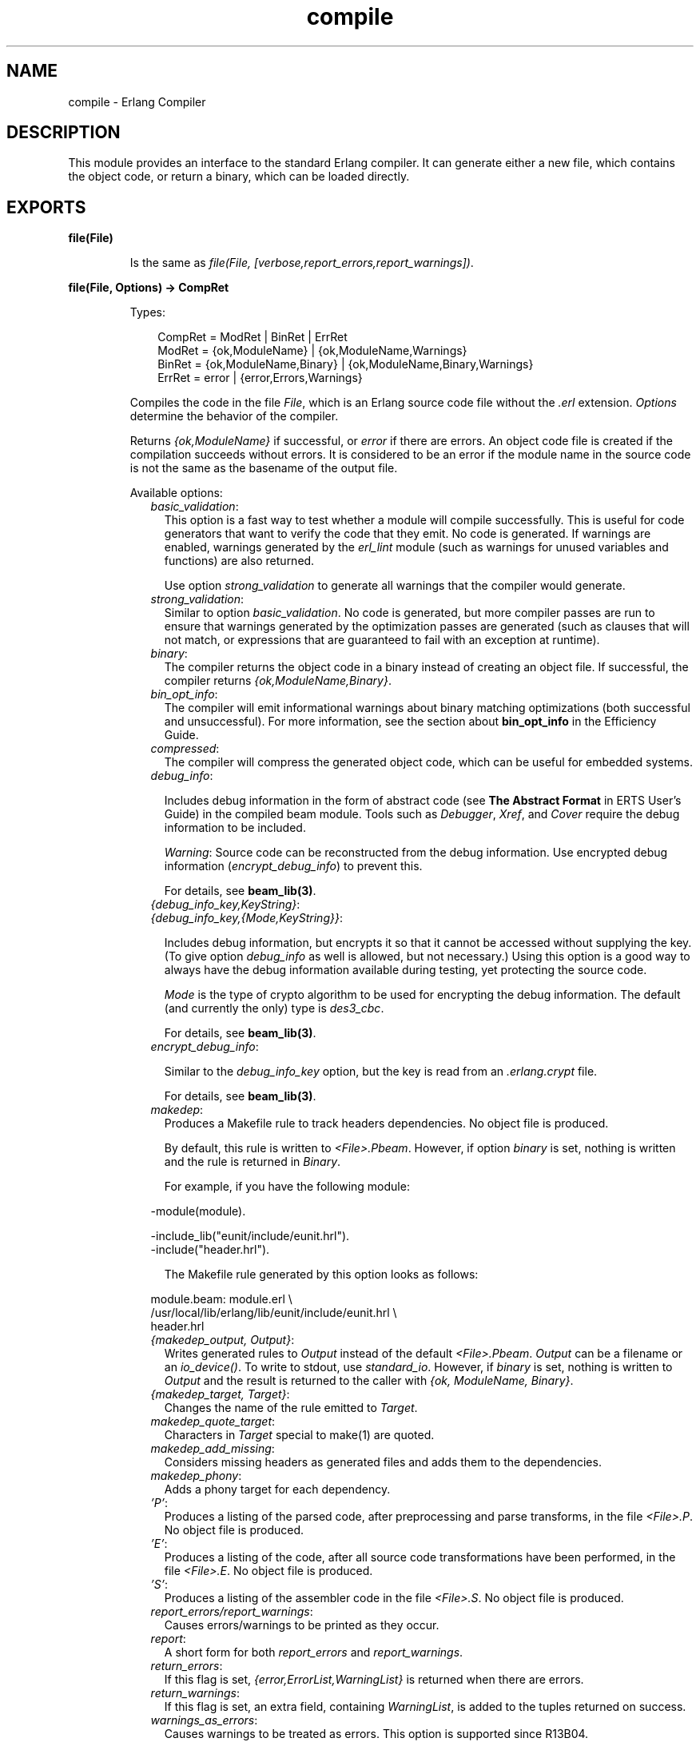 .TH compile 3 "compiler 6.0" "Ericsson AB" "Erlang Module Definition"
.SH NAME
compile \- Erlang Compiler
.SH DESCRIPTION
.LP
This module provides an interface to the standard Erlang compiler\&. It can generate either a new file, which contains the object code, or return a binary, which can be loaded directly\&.
.SH EXPORTS
.LP
.B
file(File)
.br
.RS
.LP
Is the same as \fIfile(File, [verbose,report_errors,report_warnings])\fR\&\&.
.RE
.LP
.B
file(File, Options) -> CompRet
.br
.RS
.LP
Types:

.RS 3
CompRet = ModRet | BinRet | ErrRet
.br
ModRet = {ok,ModuleName} | {ok,ModuleName,Warnings}
.br
BinRet = {ok,ModuleName,Binary} | {ok,ModuleName,Binary,Warnings}
.br
ErrRet = error | {error,Errors,Warnings}
.br
.RE
.RE
.RS
.LP
Compiles the code in the file \fIFile\fR\&, which is an Erlang source code file without the \fI\&.erl\fR\& extension\&. \fIOptions\fR\& determine the behavior of the compiler\&.
.LP
Returns \fI{ok,ModuleName}\fR\& if successful, or \fIerror\fR\& if there are errors\&. An object code file is created if the compilation succeeds without errors\&. It is considered to be an error if the module name in the source code is not the same as the basename of the output file\&.
.LP
Available options:
.RS 2
.TP 2
.B
\fIbasic_validation\fR\&:
This option is a fast way to test whether a module will compile successfully\&. This is useful for code generators that want to verify the code that they emit\&. No code is generated\&. If warnings are enabled, warnings generated by the \fIerl_lint\fR\& module (such as warnings for unused variables and functions) are also returned\&.
.RS 2
.LP
Use option \fIstrong_validation\fR\& to generate all warnings that the compiler would generate\&.
.RE
.TP 2
.B
\fIstrong_validation\fR\&:
Similar to option \fIbasic_validation\fR\&\&. No code is generated, but more compiler passes are run to ensure that warnings generated by the optimization passes are generated (such as clauses that will not match, or expressions that are guaranteed to fail with an exception at runtime)\&.
.TP 2
.B
\fIbinary\fR\&:
The compiler returns the object code in a binary instead of creating an object file\&. If successful, the compiler returns \fI{ok,ModuleName,Binary}\fR\&\&.
.TP 2
.B
\fIbin_opt_info\fR\&:
The compiler will emit informational warnings about binary matching optimizations (both successful and unsuccessful)\&. For more information, see the section about \fBbin_opt_info\fR\& in the Efficiency Guide\&.
.TP 2
.B
\fIcompressed\fR\&:
The compiler will compress the generated object code, which can be useful for embedded systems\&.
.TP 2
.B
\fIdebug_info\fR\&:

.RS 2
.LP
Includes debug information in the form of abstract code (see \fBThe Abstract Format\fR\& in ERTS User\&'s Guide) in the compiled beam module\&. Tools such as \fIDebugger\fR\&, \fIXref\fR\&, and \fICover\fR\& require the debug information to be included\&.
.RE
.RS 2
.LP
\fIWarning\fR\&: Source code can be reconstructed from the debug information\&. Use encrypted debug information (\fIencrypt_debug_info\fR\&) to prevent this\&.
.RE
.RS 2
.LP
For details, see \fBbeam_lib(3)\fR\&\&.
.RE
.TP 2
.B
\fI{debug_info_key,KeyString}\fR\&:

.TP 2
.B
\fI{debug_info_key,{Mode,KeyString}}\fR\&:

.RS 2
.LP
Includes debug information, but encrypts it so that it cannot be accessed without supplying the key\&. (To give option \fIdebug_info\fR\& as well is allowed, but not necessary\&.) Using this option is a good way to always have the debug information available during testing, yet protecting the source code\&.
.RE
.RS 2
.LP
\fIMode\fR\& is the type of crypto algorithm to be used for encrypting the debug information\&. The default (and currently the only) type is \fIdes3_cbc\fR\&\&.
.RE
.RS 2
.LP
For details, see \fBbeam_lib(3)\fR\&\&.
.RE
.TP 2
.B
\fIencrypt_debug_info\fR\&:

.RS 2
.LP
Similar to the \fIdebug_info_key\fR\& option, but the key is read from an \fI\&.erlang\&.crypt\fR\& file\&.
.RE
.RS 2
.LP
For details, see \fBbeam_lib(3)\fR\&\&.
.RE
.TP 2
.B
\fImakedep\fR\&:
Produces a Makefile rule to track headers dependencies\&. No object file is produced\&.
.RS 2
.LP
By default, this rule is written to \fI<File>\&.Pbeam\fR\&\&. However, if option \fIbinary\fR\& is set, nothing is written and the rule is returned in \fIBinary\fR\&\&.
.RE
.RS 2
.LP
For example, if you have the following module:
.RE
.LP
.nf

-module(module).

-include_lib("eunit/include/eunit.hrl").
-include("header.hrl").
.fi
.RS 2
.LP
The Makefile rule generated by this option looks as follows:
.RE
.LP
.nf

module.beam: module.erl \\
  /usr/local/lib/erlang/lib/eunit/include/eunit.hrl \\
  header.hrl
.fi
.TP 2
.B
\fI{makedep_output, Output}\fR\&:
Writes generated rules to \fIOutput\fR\& instead of the default \fI<File>\&.Pbeam\fR\&\&. \fIOutput\fR\& can be a filename or an \fIio_device()\fR\&\&. To write to stdout, use \fIstandard_io\fR\&\&. However, if \fIbinary\fR\& is set, nothing is written to \fIOutput\fR\& and the result is returned to the caller with \fI{ok, ModuleName, Binary}\fR\&\&.
.TP 2
.B
\fI{makedep_target, Target}\fR\&:
Changes the name of the rule emitted to \fITarget\fR\&\&.
.TP 2
.B
\fImakedep_quote_target\fR\&:
Characters in \fITarget\fR\& special to make(1) are quoted\&.
.TP 2
.B
\fImakedep_add_missing\fR\&:
Considers missing headers as generated files and adds them to the dependencies\&.
.TP 2
.B
\fImakedep_phony\fR\&:
Adds a phony target for each dependency\&.
.TP 2
.B
\fI\&'P\&'\fR\&:
Produces a listing of the parsed code, after preprocessing and parse transforms, in the file \fI<File>\&.P\fR\&\&. No object file is produced\&.
.TP 2
.B
\fI\&'E\&'\fR\&:
Produces a listing of the code, after all source code transformations have been performed, in the file \fI<File>\&.E\fR\&\&. No object file is produced\&.
.TP 2
.B
\fI\&'S\&'\fR\&:
Produces a listing of the assembler code in the file \fI<File>\&.S\fR\&\&. No object file is produced\&.
.TP 2
.B
\fIreport_errors/report_warnings\fR\&:
Causes errors/warnings to be printed as they occur\&.
.TP 2
.B
\fIreport\fR\&:
A short form for both \fIreport_errors\fR\& and \fIreport_warnings\fR\&\&.
.TP 2
.B
\fIreturn_errors\fR\&:
If this flag is set, \fI{error,ErrorList,WarningList}\fR\& is returned when there are errors\&.
.TP 2
.B
\fIreturn_warnings\fR\&:
If this flag is set, an extra field, containing \fIWarningList\fR\&, is added to the tuples returned on success\&.
.TP 2
.B
\fIwarnings_as_errors\fR\&:
Causes warnings to be treated as errors\&. This option is supported since R13B04\&.
.TP 2
.B
\fIreturn\fR\&:
A short form for both \fIreturn_errors\fR\& and \fIreturn_warnings\fR\&\&.
.TP 2
.B
\fIverbose\fR\&:
Causes more verbose information from the compiler, describing what it is doing\&.
.TP 2
.B
\fI{source,FileName}\fR\&:
Sets the value of the source, as returned by \fImodule_info(compile)\fR\&\&.
.TP 2
.B
\fI{outdir,Dir}\fR\&:
Sets a new directory for the object code\&. The current directory is used for output, except when a directory has been specified with this option\&.
.TP 2
.B
\fIexport_all\fR\&:
Causes all functions in the module to be exported\&.
.TP 2
.B
\fI{i,Dir}\fR\&:
Adds \fIDir\fR\& to the list of directories to be searched when including a file\&. When encountering an \fI-include\fR\& or \fI-include_lib\fR\& directive, the compiler searches for header files in the following directories:
.RS 2
.TP 2
*
\fI"\&."\fR\&, the current working directory of the file server
.LP
.TP 2
*
The base name of the compiled file
.LP
.TP 2
*
The directories specified using option \fIi\fR\&; the directory specified last is searched first
.LP
.RE

.TP 2
.B
\fI{d,Macro}\fR\&:

.TP 2
.B
\fI{d,Macro,Value}\fR\&:
Defines a macro \fIMacro\fR\& to have the value \fIValue\fR\&\&. \fIMacro\fR\& is of type atom, and \fIValue\fR\& can be any term\&. The default \fIValue\fR\& is \fItrue\fR\&\&.
.TP 2
.B
\fI{parse_transform,Module}\fR\&:
Causes the parse transformation function \fIModule:parse_transform/2\fR\& to be applied to the parsed code before the code is checked for errors\&.
.TP 2
.B
\fIfrom_asm\fR\&:
The input file is expected to be assembler code (default file suffix "\&.S")\&. Notice that the format of assembler files is not documented, and can change between releases\&.
.TP 2
.B
\fIfrom_core\fR\&:
The input file is expected to be core code (default file suffix "\&.core")\&. Notice that the format of core files is not documented, and can change between releases\&.
.TP 2
.B
\fIno_strict_record_tests\fR\&:
This option is not recommended\&.
.RS 2
.LP
By default, the generated code for operation \fIRecord#record_tag\&.field\fR\& verifies that the tuple \fIRecord\fR\& has the correct size for the record, and that the first element is the tag \fIrecord_tag\fR\&\&. Use this option to omit the verification code\&.
.RE
.TP 2
.B
\fIno_error_module_mismatch\fR\&:
Normally the compiler verifies that the module name given in the source code is the same as the base name of the output file and refuses to generate an output file if there is a mismatch\&. If you have a good reason (or other reason) for having a module name unrelated to the name of the output file, this option disables that verification (there will not even be a warning if there is a mismatch)\&.
.TP 2
.B
\fI{no_auto_import,[{F,A}, \&.\&.\&.]}\fR\&:
Makes the function \fIF/A\fR\& no longer being auto-imported from the \fIerlang\fR\& module, which resolves BIF name clashes\&. This option must be used to resolve name clashes with BIFs auto-imported before R14A, if it is needed to call the local function with the same name as an auto-imported BIF without module prefix\&.
.LP

.RS -4
.B
Note:
.RE
As from R14A and forward, the compiler resolves calls without module prefix to local or imported functions before trying with auto-imported BIFs\&. If the BIF is to be called, use the \fIerlang\fR\& module prefix in the call, not \fI{ no_auto_import,[{F,A}, \&.\&.\&.]}\fR\&\&.

.RS 2
.LP
If this option is written in the source code, as a \fI-compile\fR\& directive, the syntax \fIF/A\fR\& can be used instead of \fI{F,A}\fR\&, for example:
.RE
.LP
.nf
-compile({no_auto_import,[error/1]}).
.fi
.TP 2
.B
\fIno_auto_import\fR\&:
Do not auto-import any functions from \fIerlang\fR\& module\&.
.TP 2
.B
\fIno_line_info\fR\&:
Omits line number information to produce a slightly smaller output file\&.
.RE
.LP
If warnings are turned on (option \fIreport_warnings\fR\& described earlier), the following options control what type of warnings that are generated\&. Except from \fI{warn_format,Verbosity}\fR\&, the following options have two forms:
.RS 2
.TP 2
*
A \fIwarn_xxx\fR\& form, to turn on the warning\&.
.LP
.TP 2
*
A \fInowarn_xxx\fR\& form, to turn off the warning\&.
.LP
.RE

.LP
In the descriptions that follow, the form that is used to change the default value are listed\&.
.RS 2
.TP 2
.B
\fI{warn_format, Verbosity}\fR\&:
Causes warnings to be emitted for malformed format strings as arguments to \fIio:format\fR\& and similar functions\&.
.RS 2
.LP
\fIVerbosity\fR\& selects the number of warnings:
.RE
.RS 2
.TP 2
*
\fI0\fR\& = No warnings
.LP
.TP 2
*
\fI1\fR\& = Warnings for invalid format strings and incorrect number of arguments
.LP
.TP 2
*
\fI2\fR\& = Warnings also when the validity cannot be checked, for example, when the format string argument is a variable\&.
.LP
.RE

.RS 2
.LP
The default verbosity is \fI1\fR\&\&. Verbosity \fI0\fR\& can also be selected by option \fInowarn_format\fR\&\&.
.RE
.TP 2
.B
\fInowarn_bif_clash\fR\&:
This option is removed, it generates a fatal error if used\&.
.LP

.RS -4
.B
Warning:
.RE
As from beginning with R14A, the compiler no longer calls the auto-imported BIF if the name clashes with a local or explicitly imported function, and a call without explicit module name is issued\&. Instead, the local or imported function is called\&. Still accepting \fInowarn_bif_clash\fR\& would make a module calling functions clashing with auto-imported BIFs compile with both the old and new compilers, but with completely different semantics\&. This is why the option is removed\&.
.LP
The use of this option has always been discouraged\&. As from R14A, it is an error to use it\&.
.LP
To resolve BIF clashes, use explicit module names or the \fI{no_auto_import,[F/A]}\fR\& compiler directive\&.

.TP 2
.B
\fI{nowarn_bif_clash, FAs}\fR\&:
This option is removed, it generates a fatal error if used\&.
.LP

.RS -4
.B
Warning:
.RE
The use of this option has always been discouraged\&. As from R14A, it is an error to use it\&.
.LP
To resolve BIF clashes, use explicit module names or the \fI{no_auto_import,[F/A]}\fR\& compiler directive\&.

.TP 2
.B
\fIwarn_export_all\fR\&:
Emits a warning if option \fIexport_all\fR\& is also given\&.
.TP 2
.B
\fIwarn_export_vars\fR\&:
Emits warnings for all implicitly exported variables referred to after the primitives where they were first defined\&. By default, the compiler only emits warnings for exported variables referred to in a pattern\&.
.TP 2
.B
\fInowarn_shadow_vars\fR\&:
Turns off warnings for "fresh" variables in functional objects or list comprehensions with the same name as some already defined variable\&. Default is to emit warnings for such variables\&.
.TP 2
.B
\fInowarn_unused_function\fR\&:
Turns off warnings for unused local functions\&. Default is to emit warnings for all local functions that are not called directly or indirectly by an exported function\&. The compiler does not include unused local functions in the generated beam file, but the warning is still useful to keep the source code cleaner\&.
.TP 2
.B
\fI{nowarn_unused_function, FAs}\fR\&:
Turns off warnings for unused local functions like \fInowarn_unused_function\fR\& does, but only for the mentioned local functions\&. \fIFAs\fR\& is a tuple \fI{Name,Arity}\fR\& or a list of such tuples\&.
.TP 2
.B
\fInowarn_deprecated_function\fR\&:
Turns off warnings for calls to deprecated functions\&. Default is to emit warnings for every call to a function known by the compiler to be deprecated\&. Notice that the compiler does not know about attribute \fI-deprecated()\fR\&, but uses an assembled list of deprecated functions in Erlang/OTP\&. To do a more general check, the \fIXref\fR\& tool can be used\&. See also \fBxref(3)\fR\& and the function \fBxref:m/1\fR\&, also accessible through the function \fBc:xm/1\fR\&\&.
.TP 2
.B
\fI{nowarn_deprecated_function, MFAs}\fR\&:
Turns off warnings for calls to deprecated functions like \fInowarn_deprecated_function\fR\& does, but only for the mentioned functions\&. \fIMFAs\fR\& is a tuple \fI{Module,Name,Arity}\fR\& or a list of such tuples\&.
.TP 2
.B
\fInowarn_deprecated_type\fR\&:
Turns off warnings for use of deprecated types\&. Default is to emit warnings for every use of a type known by the compiler to be deprecated\&.
.TP 2
.B
\fIwarn_obsolete_guard\fR\&:
Emits warnings for calls to old type testing BIFs, such as \fIpid/1\fR\& and \fIlist/1\fR\&\&. See the \fBErlang Reference Manual\fR\& for a complete list of type testing BIFs and their old equivalents\&. Default is to emit no warnings for calls to old type testing BIFs\&.
.TP 2
.B
\fIwarn_unused_import\fR\&:
Emits warnings for unused imported functions\&. Default is to emit no warnings for unused imported functions\&.
.TP 2
.B
\fInowarn_unused_vars\fR\&:
By default, warnings are emitted for unused variables, except for variables beginning with an underscore ("Prolog style warnings")\&. Use this option to turn off this kind of warnings\&.
.TP 2
.B
\fInowarn_unused_record\fR\&:
Turns off warnings for unused record types\&. Default is to emit warnings for unused locally defined record types\&.
.RE
.LP
Another class of warnings is generated by the compiler during optimization and code generation\&. They warn about patterns that will never match (such as \fIa=b\fR\&), guards that always evaluate to false, and expressions that always fail (such as \fIatom+42\fR\&)\&.
.LP
Those warnings cannot be disabled (except by disabling all warnings)\&.
.LP

.RS -4
.B
Note:
.RE
The compiler does not warn for expressions that it does not attempt to optimize\&. For example, the compiler tries to evaluate \fI1/0\fR\&, detects that it will cause an exception, and emits a warning\&. However, the compiler is silent about the similar expression, \fIX/0\fR\&, because of the variable in it\&. Thus, the compiler does not even try to evaluate and therefore it emits no warnings\&.

.LP

.RS -4
.B
Warning:
.RE
The absence of warnings does not mean that there are no remaining errors in the code\&.

.LP

.RS -4
.B
Note:
.RE
All options, except the include path (\fI{i,Dir}\fR\&), can also be given in the file with attribute \fI-compile([Option,\&.\&.\&.])\fR\&\&. Attribute \fI-compile()\fR\& is allowed after the function definitions\&.

.LP

.RS -4
.B
Note:
.RE
The options \fI{nowarn_unused_function, FAs}\fR\&, \fI{nowarn_bif_clash, FAs}\fR\&, and \fI{nowarn_deprecated_function, MFAs}\fR\& are only recognized when given in files\&. They are not affected by options \fIwarn_unused_function\fR\&, \fIwarn_bif_clash\fR\&, or \fIwarn_deprecated_function\fR\&\&.

.LP
For debugging of the compiler, or for pure curiosity, the intermediate code generated by each compiler pass can be inspected\&. To print a complete list of the options to produce list files, type \fIcompile:options()\fR\& at the Erlang shell prompt\&. The options are printed in the order that the passes are executed\&. If more than one listing option is used, the one representing the earliest pass takes effect\&.
.LP
Unrecognized options are ignored\&.
.LP
Both \fIWarningList\fR\& and \fIErrorList\fR\& have the following format:
.LP
.nf

[{FileName,[ErrorInfo]}].
.fi
.LP
\fIErrorInfo\fR\& is described later in this section\&. The filename is included here, as the compiler uses the Erlang pre-processor \fIepp\fR\&, which allows the code to be included in other files\&. It is therefore important to know to \fIwhich\fR\& file the line number of an error or a warning refers\&.
.RE
.LP
.B
forms(Forms)
.br
.RS
.LP
Is the same as \fIforms(File, [verbose,report_errors,report_warnings])\fR\&\&.
.RE
.LP
.B
forms(Forms, Options) -> CompRet
.br
.RS
.LP
Types:

.RS 3
Forms = [Form]
.br
CompRet = BinRet | ErrRet
.br
BinRet = {ok,ModuleName,BinaryOrCode} | {ok,ModuleName,BinaryOrCode,Warnings}
.br
BinaryOrCode = binary() | term()
.br
ErrRet = error | {error,Errors,Warnings}
.br
.RE
.RE
.RS
.LP
Analogous to \fIfile/1\fR\&, but takes a list of forms (in the Erlang abstract format representation) as first argument\&. Option \fIbinary\fR\& is implicit, that is, no object code file is produced\&. For options that normally produce a listing file, such as \&'E\&', the internal format for that compiler pass (an Erlang term, usually not a binary) is returned instead of a binary\&.
.RE
.LP
.B
format_error(ErrorDescriptor) -> chars()
.br
.RS
.LP
Types:

.RS 3
ErrorDescriptor = errordesc()
.br
.RE
.RE
.RS
.LP
Uses an \fIErrorDescriptor\fR\& and returns a deep list of characters that describes the error\&. This function is usually called implicitly when an \fIErrorInfo\fR\& structure (described in section \fBError Information\fR\&) is processed\&.
.RE
.LP
.B
output_generated(Options) -> true | false
.br
.RS
.LP
Types:

.RS 3
Options = [term()]
.br
.RE
.RE
.RS
.LP
Determines whether the compiler generates a \fIbeam\fR\& file with the given options\&. \fItrue\fR\& means that a \fIbeam\fR\& file is generated\&. \fIfalse\fR\& means that the compiler generates some listing file, returns a binary, or merely checks the syntax of the source code\&.
.RE
.LP
.B
noenv_file(File, Options) -> CompRet
.br
.RS
.LP
Works like \fBfile/2\fR\&, except that the environment variable \fIERL_COMPILER_OPTIONS\fR\& is not consulted\&.
.RE
.LP
.B
noenv_forms(Forms, Options) -> CompRet
.br
.RS
.LP
Works like \fBforms/2\fR\&, except that the environment variable \fIERL_COMPILER_OPTIONS\fR\& is not consulted\&.
.RE
.LP
.B
noenv_output_generated(Options) -> true | false
.br
.RS
.LP
Types:

.RS 3
Options = [term()]
.br
.RE
.RE
.RS
.LP
Works like \fBoutput_generated/1\fR\&, except that the environment variable \fIERL_COMPILER_OPTIONS\fR\& is not consulted\&.
.RE
.SH "DEFAULT COMPILER OPTIONS"

.LP
The (host operating system) environment variable \fIERL_COMPILER_OPTIONS\fR\& can be used to give default compiler options\&. Its value must be a valid Erlang term\&. If the value is a list, it is used as is\&. If it is not a list, it is put into a list\&.
.LP
The list is appended to any options given to \fBfile/2\fR\&, \fBforms/2\fR\&, and \fBoutput_generated/2\fR\&\&. Use the alternative functions \fBnoenv_file/2\fR\&, \fBnoenv_forms/2\fR\&, or \fBnoenv_output_generated/2\fR\& if you do not want the environment variable to be consulted, for example, if you are calling the compiler recursively from inside a parse transform\&.
.SH "INLINING"

.LP
The compiler can do function inlining within an Erlang module\&. Inlining means that a call to a function is replaced with the function body with the arguments replaced with the actual values\&. The semantics are preserved, except if exceptions are generated in the inlined code\&. Exceptions are reported as occurring in the function the body was inlined into\&. Also, \fIfunction_clause\fR\& exceptions are converted to similar \fIcase_clause\fR\& exceptions\&.
.LP
When a function is inlined, the original function is kept if it is exported (either by an explicit export or if the option \fIexport_all\fR\& was given) or if not all calls to the function are inlined\&.
.LP
Inlining does not necessarily improve running time\&. For example, inlining can increase Beam stack use, which probably is detrimental to performance for recursive functions\&.
.LP
Inlining is never default\&. It must be explicitly enabled with a compiler option or a \fI-compile()\fR\& attribute in the source module\&.
.LP
To enable inlining, either use the option \fIinline\fR\& to let the compiler decide which functions to inline, or \fI{inline,[{Name,Arity},\&.\&.\&.]}\fR\& to have the compiler inline all calls to the given functions\&. If the option is given inside a \fIcompile\fR\& directive in an Erlang module, \fI{Name,Arity}\fR\& can be written as \fIName/Arity\fR\&\&.
.LP
Example of explicit inlining:
.LP
.nf

-compile({inline,[pi/0]}).

pi() -> 3.1416.
    
.fi
.LP
Example of implicit inlining:
.LP
.nf

-compile(inline).
.fi
.LP
The option \fI{inline_size,Size}\fR\& controls how large functions that are allowed to be inlined\&. Default is \fI24\fR\&, which keeps the size of the inlined code roughly the same as the un-inlined version (only relatively small functions are inlined)\&.
.LP
Example:
.LP
.nf

%% Aggressive inlining - will increase code size.
-compile(inline).
-compile({inline_size,100}).
.fi
.SH "INLINING OF LIST FUNCTIONS"

.LP
The compiler can also inline various list manipulation functions from the module \fIlist\fR\& in \fISTDLIB\fR\&\&.
.LP
This feature must be explicitly enabled with a compiler option or a \fI-compile()\fR\& attribute in the source module\&.
.LP
To enable inlining of list functions, use option \fIinline_list_funcs\fR\&\&.
.LP
The following functions are inlined:
.RS 2
.TP 2
*
\fBlists:all/2\fR\&
.LP
.TP 2
*
\fBlists:any/2\fR\&
.LP
.TP 2
*
\fBlists:foreach/2\fR\&
.LP
.TP 2
*
\fBlists:map/2\fR\&
.LP
.TP 2
*
\fBlists:flatmap/2\fR\&
.LP
.TP 2
*
\fBlists:filter/2\fR\&
.LP
.TP 2
*
\fBlists:foldl/3\fR\&
.LP
.TP 2
*
\fBlists:foldr/3\fR\&
.LP
.TP 2
*
\fBlists:mapfoldl/3\fR\&
.LP
.TP 2
*
\fBlists:mapfoldr/3\fR\&
.LP
.RE

.SH "PARSE TRANSFORMATIONS"

.LP
Parse transformations are used when a programmer wants to use Erlang syntax but with different semantics\&. The original Erlang code is then transformed into other Erlang code\&.
.SH "ERROR INFORMATION"

.LP
The \fIErrorInfo\fR\& mentioned earlier is the standard \fIErrorInfo\fR\& structure, which is returned from all I/O modules\&. It has the following format:
.LP
.nf

{ErrorLine, Module, ErrorDescriptor}
.fi
.LP
\fIErrorLine\fR\& is the atom \fInone\fR\& if the error does not correspond to a specific line, for example, if the source file does not exist\&.
.LP
A string describing the error is obtained with the following call:
.LP
.nf

Module:format_error(ErrorDescriptor)
.fi
.SH "SEE ALSO"

.LP
\fBepp(3)\fR\&, \fBerl_id_trans(3)\fR\&, \fBerl_lint(3)\fR\&, \fBbeam_lib(3)\fR\& 
